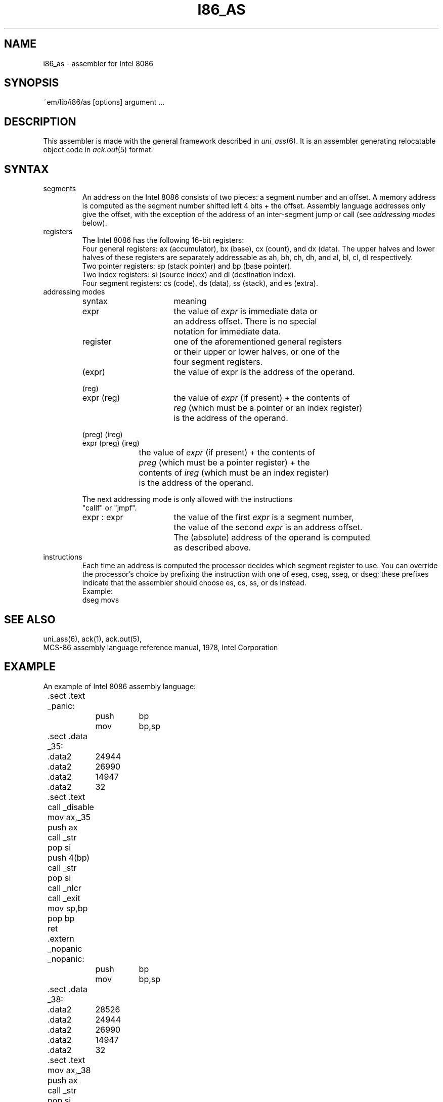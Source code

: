 .\" $Header$
.TH I86_AS 6ACK
.ad
.SH NAME
i86_as \- assembler for Intel 8086
.SH SYNOPSIS
~em/lib/i86/as [options] argument ...
.SH DESCRIPTION
This assembler is made with the general framework
described in \fIuni_ass\fP(6). It is an assembler generating relocatable
object code in \fIack.out\fP(5) format.
.SH SYNTAX
.IP segments
An address on the Intel 8086 consists of two pieces:
a segment number and an offset. A memory address is computed as
the segment number shifted left 4 bits + the offset.
Assembly language addresses only give the offset, with the exception of
the address of an inter-segment jump or call (see \fIaddressing modes\fP
below).
.IP registers
The Intel 8086 has the following 16-bit registers:
.br
Four general registers: ax (accumulator), bx (base), cx (count), and dx (data).
The upper halves and lower halves of these registers are separately
addressable as ah, bh, ch, dh, and al, bl, cl, dl respectively.
.br
Two pointer registers: sp (stack pointer) and bp (base pointer).
.br
Two index registers: si (source index) and di (destination index).
.br
Four segment registers: cs (code), ds (data), ss (stack), and es (extra).
.IP "addressing modes"
.nf
.ta 8n 16n 24n 32n 40n 48n
syntax		meaning

expr		the value of \fIexpr\fP is immediate data or
		an address offset. There is no special
		notation for immediate data.

register	one of the aforementioned general registers
		or their upper or lower halves, or one of the
		four segment registers.

(expr)		the value of expr is the address of the operand.

(reg)
expr (reg)	the value of \fIexpr\fP (if present) + the contents of
		\fIreg\fP (which must be a pointer or an index register)
		is the address of the operand.

(preg) (ireg)
expr (preg) (ireg)
		the value of \fIexpr\fP (if present) + the contents of
		\fIpreg\fP (which must be a pointer register) + the
		contents of \fIireg\fP (which must be an index register)
		is the address of the operand.

The next addressing mode is only allowed with the instructions
"callf" or "jmpf".

expr : expr	the value of the first \fIexpr\fP is a segment number,
		the value of the second \fIexpr\fP is an address offset.
		The (absolute) address of the operand is computed
		as described above.
.fi

.IP instructions
Each time an address is computed the processor decides which segment register
to use. You can override the processor's choice by prefixing the instruction
with one of eseg, cseg, sseg, or dseg; these prefixes indicate that the
assembler should choose es, cs, ss, or ds instead.
.br
Example: 
.ti +8
dseg movs
.SH "SEE ALSO"
uni_ass(6),
ack(1),
ack.out(5),
.br
MCS-86 assembly language reference manual, 1978, Intel Corporation
.SH EXAMPLE
.nf
.ta 8n 16n 24n 32n 40n 48n
An example of Intel 8086 assembly language:

	.sect .text
	_panic:
		push	bp
		mov	bp,sp
	.sect .data
	_35:
	.data2	24944
	.data2	26990
	.data2	14947
	.data2	32
	.sect .text
	call _disable
	mov ax,_35
	push ax
	call _str
	pop si
	push 4(bp)
	call _str
	pop si
	call _nlcr
	call _exit
	mov sp,bp
	pop bp
	ret
	.extern _nopanic
	_nopanic:
		push	bp
		mov	bp,sp
	.sect .data
	_38:
	.data2	28526
	.data2	24944
	.data2	26990
	.data2	14947
	.data2	32
	.sect .text
	mov ax,_38
	push ax
	call _str
	pop si
	push 4(bp)
	call _str
	pop si
	push 6(bp)
	call _octal
	pop si
	mov sp,bp
	pop bp
	ret
.fi
